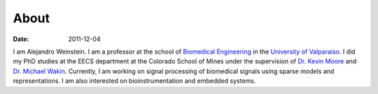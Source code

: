 About
##############

:date: 2011-12-04

.. image:: /static/images/ajw.jpg
   :alt: AJW
   :class: right 

I am Alejandro Weinstein. I am a professor at the school of `Biomedical
Engineering <http://www.biomedica.uv.cl/>`_ in the `University of Valparaiso
<http://www.uv.cl>`_.  I did my PhD studies at the EECS department at the
Colorado School of Mines under the supervision of `Dr. Kevin Moore
<http://inside.mines.edu/~kmoore/>`_ and `Dr. Michael Wakin
<http://inside.mines.edu/~mwakin>`_. Currently, I am working on signal
processing of biomedical signals using sparse models and representations. I am
also interested on bioinstrumentation and embedded systems.

